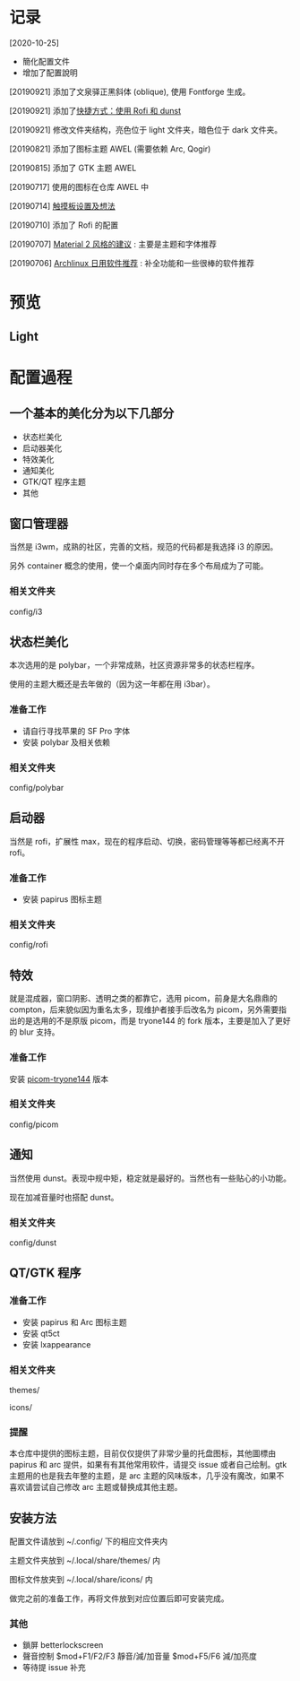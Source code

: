* 记录
  [2020-10-25]
  - 簡化配置文件
  - 增加了配置說明

  [20190921] 添加了文泉驿正黑斜体 (oblique), 使用 Fontforge 生成。

  [20190921] 添加了[[https://github.com/wangzme/dotfiles/blob/master/docs/rofi_dunst.org][快捷方式：使用 Rofi 和 dunst]]

  [20190921] 修改文件夹结构，亮色位于 light 文件夹，暗色位于 dark 文件夹。

  [20190821] 添加了图标主题 AWEL (需要依赖 Arc, Qogir)

  [20190815] 添加了 GTK 主题 AWEL

  [20190717] 使用的图标在仓库 AWEL 中

  [20190714] [[https://github.com/wangzme/shareddotfiles/blob/master/docs/touchpad-config.org][触摸板设置及想法]]

  [20190710] 添加了 Rofi 的配置

  [20190707] [[https://github.com/wangzme/shareddotfiles/blob/master/docs/Material-styles.org][Material 2 风格的建议]] : 主要是主题和字体推荐

  [20190706] [[https://github.com/wangzme/shareddotfiles/blob/master/docs/Archlinux-soft.org][Archlinux 日用软件推荐]] : 补全功能和一些很棒的软件推荐

* 预览
** Light
   [[https://raw.githubusercontent.com/aeghn/prettyi3/2020/images/light.png]]

* 配置過程
** 一个基本的美化分为以下几部分
   - 状态栏美化
   - 启动器美化
   - 特效美化
   - 通知美化
   - GTK/QT 程序主题
   - 其他

** 窗口管理器
   当然是 i3wm，成熟的社区，完善的文档，规范的代码都是我选择 i3 的原因。
   
   另外 container 概念的使用，使一个桌面内同时存在多个布局成为了可能。
*** 相关文件夹
    config/i3

** 状态栏美化
   本次选用的是 polybar，一个非常成熟，社区资源非常多的状态栏程序。
   
   使用的主题大概还是去年做的（因为这一年都在用 i3bar）。
*** 准备工作
    - 请自行寻找苹果的 SF Pro 字体
    - 安装 polybar 及相关依赖
*** 相关文件夹
    config/polybar

** 启动器
   当然是 rofi，扩展性 max，现在的程序启动、切换，密码管理等等都已经离不开 rofi。
*** 准备工作
    - 安装 papirus 图标主题
*** 相关文件夹
    config/rofi

** 特效
   就是混成器，窗口阴影、透明之类的都靠它，选用 picom，前身是大名鼎鼎的 compton，后来貌似因为重名太多，现维护者接手后改名为 picom，另外需要指出的是选用的不是原版 picom，而是 tryone144 的 fork 版本，主要是加入了更好的 blur 支持。
*** 准备工作
    安装 [[https://github.com/tryone144/picom/tree/feature/dual_kawase][picom-tryone144]] 版本
*** 相关文件夹
    config/picom

** 通知
   当然使用 dunst。表现中规中矩，稳定就是最好的。当然也有一些贴心的小功能。
   
   现在加减音量时也搭配 dunst。
*** 相关文件夹
    config/dunst


** QT/GTK 程序
*** 准备工作
    - 安装 papirus 和 Arc 图标主题
    - 安装 qt5ct
    - 安装 lxappearance
*** 相关文件夹
    themes/
    
    icons/
*** 提醒
    本仓库中提供的图标主题，目前仅仅提供了非常少量的托盘图标，其他圖標由 papirus 和 arc 提供，如果有有其他常用软件，请提交 issue 或者自己绘制。gtk 主题用的也是我去年整的主题，是 arc 主题的风味版本，几乎没有魔改，如果不喜欢请尝试自己修改 arc 主题或替换成其他主题。

** 安装方法
   配置文件请放到 ~/.config/ 下的相应文件夹内
   
   主题文件夹放到 ~/.local/share/themes/ 内
   
   图标文件放夹到 ~/.local/share/icons/ 内
   
   做完之前的准备工作，再将文件放到对应位置后即可安装完成。

*** 其他
    - 鎖屏
      betterlockscreen
    - 聲音控制
      $mod+F1/F2/F3 靜音/減/加音量
      $mod+F5/F6    減/加亮度
    - 等待提 issue 补充
